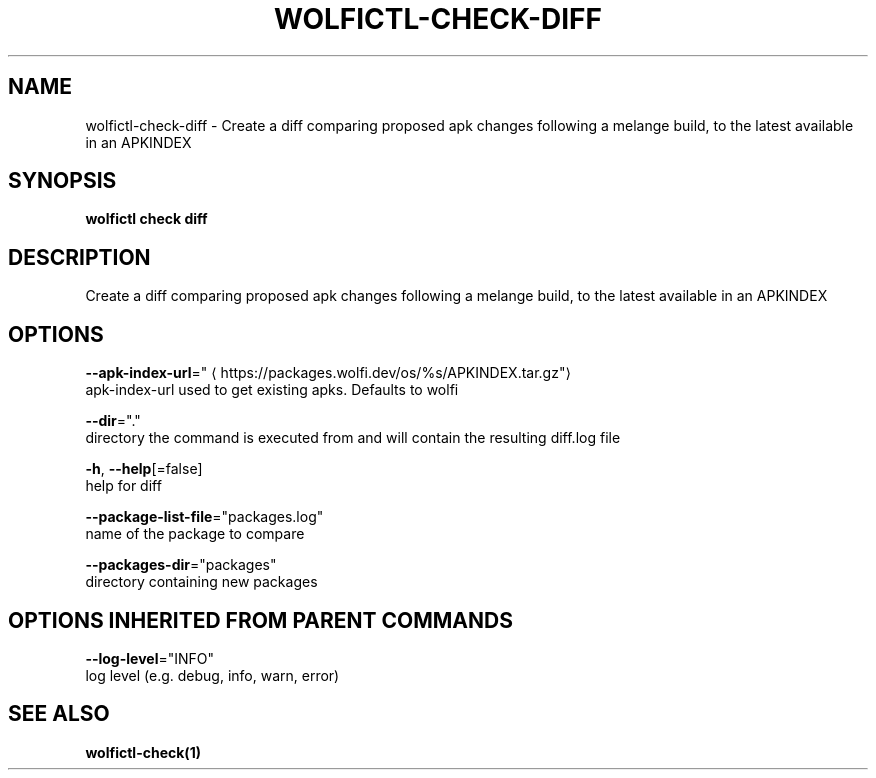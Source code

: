 .TH "WOLFICTL\-CHECK\-DIFF" "1" "" "Auto generated by spf13/cobra" "" 
.nh
.ad l


.SH NAME
.PP
wolfictl\-check\-diff \- Create a diff comparing proposed apk changes following a melange build, to the latest available in an APKINDEX


.SH SYNOPSIS
.PP
\fBwolfictl check diff\fP


.SH DESCRIPTION
.PP
Create a diff comparing proposed apk changes following a melange build, to the latest available in an APKINDEX


.SH OPTIONS
.PP
\fB\-\-apk\-index\-url\fP="
\[la]https://packages.wolfi.dev/os/%s/APKINDEX.tar.gz"\[ra]
    apk\-index\-url used to get existing apks.  Defaults to wolfi

.PP
\fB\-\-dir\fP="."
    directory the command is executed from and will contain the resulting diff.log file

.PP
\fB\-h\fP, \fB\-\-help\fP[=false]
    help for diff

.PP
\fB\-\-package\-list\-file\fP="packages.log"
    name of the package to compare

.PP
\fB\-\-packages\-dir\fP="packages"
    directory containing new packages


.SH OPTIONS INHERITED FROM PARENT COMMANDS
.PP
\fB\-\-log\-level\fP="INFO"
    log level (e.g. debug, info, warn, error)


.SH SEE ALSO
.PP
\fBwolfictl\-check(1)\fP
